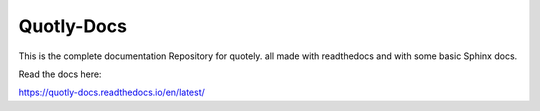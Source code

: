 Quotly-Docs
=======================================

This is the complete documentation Repository for quotely.
all made with readthedocs and with some basic Sphinx docs.

Read the docs here:

https://quotly-docs.readthedocs.io/en/latest/
